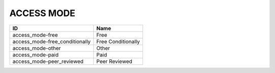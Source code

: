 .. _access_mode:

ACCESS MODE
===========

==============================  ==================
ID                              Name
==============================  ==================
access_mode-free                Free
access_mode-free_conditionally  Free Conditionally
access_mode-other               Other
access_mode-paid                Paid
access_mode-peer_reviewed       Peer Reviewed
==============================  ==================